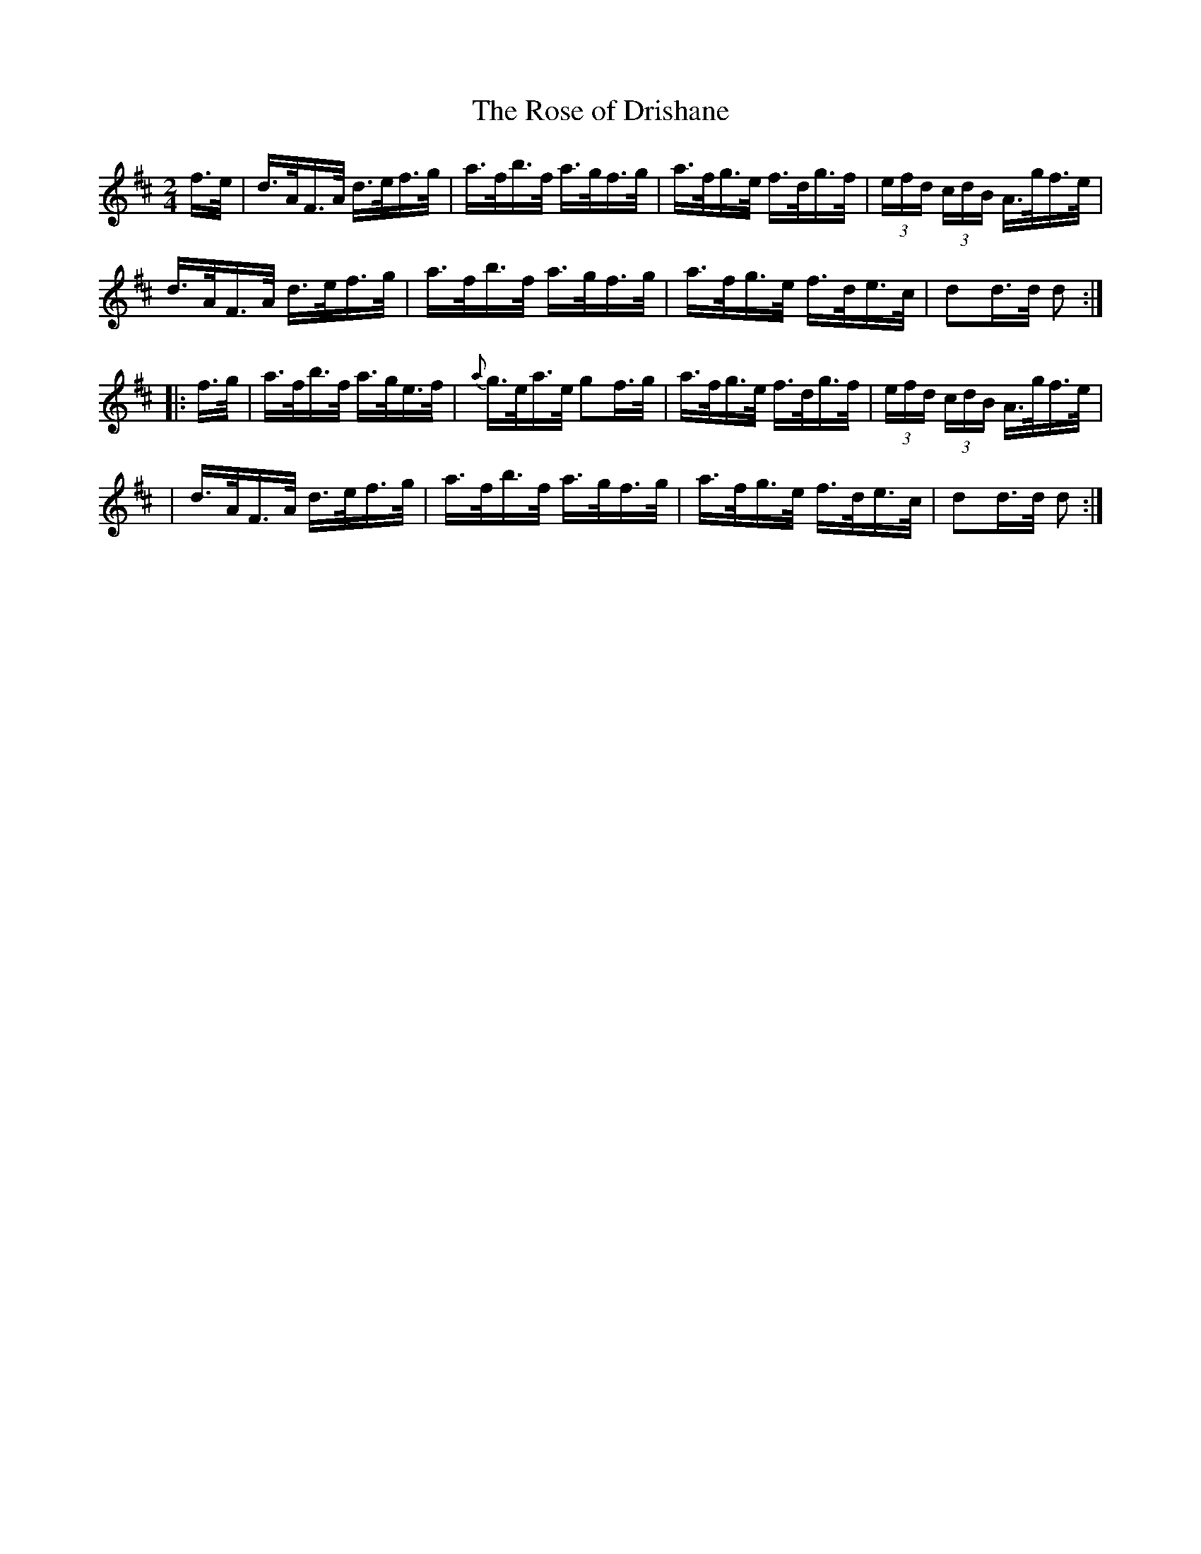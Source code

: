 X: 1631
T:The Rose of Drishane
M:2/4
L:1/16
B:O'Neills 1631
N:"collected by Hartnett"
N: Fixed line wrapping [jc]
K:D
f>e|d>AF>A d>ef>g|a>fb>f a>gf>g|a>fg>e f>dg>f|(3efd (3cdB A>gf>e|
d>AF>A d>ef>g|a>fb>f a>gf>g|a>fg>e f>de>c|d2d>d d2:|
|:f>g|a>fb>f a>ge>f|{a}g>ea>e g2f>g| a>fg>e f>dg>f|(3efd (3cdB A>gf>e|
|d>AF>A d>ef>g|a>fb>f a>gf>g|a>fg>e f>de>c|d2d>d d2:|
